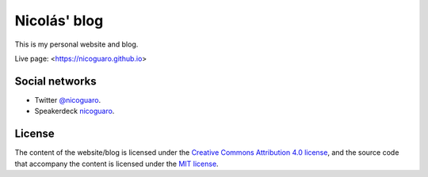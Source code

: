 Nicolás' blog
==================

This is my personal website and blog.

Live page: <https://nicoguaro.github.io>

Social networks
---------------

- Twitter `@nicoguaro <http://www.twitter.com/nicoguaro>`_.   
- Speakerdeck `nicoguaro <https://speakerdeck.com/nicoguaro/>`_.  

License
-------

The content of the website/blog is licensed under the
`Creative Commons Attribution 4.0 license
<http://choosealicense.com/licenses/cc-by-4.0/>`_,
and the source code that accompany the content is licensed under the
`MIT license <https://opensource.org/licenses/mit-license.php>`_.